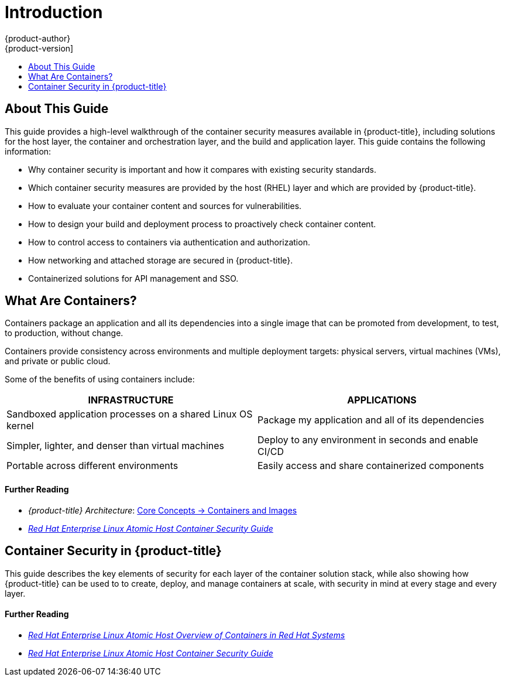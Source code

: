 [[security-intro]]
= Introduction
{product-author}
{product-version]
:data-uri:
:icons:
:experimental:
:toc: macro
:toc-title:
:prewrap!:

toc::[]

[[security-intro-about-this-guide]]
== About This Guide

This guide provides a high-level walkthrough of the container security measures
available in {product-title}, including solutions for the host layer, the
container and orchestration layer, and the build and application layer. This
guide contains the following information:

- Why container security is important and how it compares with existing security standards.
- Which container security measures are provided by the host (RHEL) layer and
which are provided by {product-title}.
- How to evaluate your container content and sources for vulnerabilities.
- How to design your build and deployment process to proactively check container content.
- How to control access to containers via authentication and authorization.
- How networking and attached storage are secured in {product-title}.
- Containerized solutions for API management and SSO.

[[security-intro-what-are-containers]]
== What Are Containers?

Containers package an application and all its dependencies into a single image
that can be promoted from development, to test, to production, without change.

Containers provide consistency across environments and multiple deployment
targets: physical servers, virtual machines (VMs), and private or public cloud.

Some of the benefits of using containers include:

// image::whatarecontainers.png["What Are Containers?", align="center"]

[options="header",frame="all",grid="none"]
|===
|INFRASTRUCTURE |APPLICATIONS

|Sandboxed application processes on a shared Linux OS kernel
|Package my application and all of its dependencies

|Simpler, lighter, and denser than virtual machines
|Deploy to any environment in seconds and enable CI/CD

|Portable across different environments
|Easily access and share containerized components
|===

[discrete]
[[security-intro-further-reading-1]]
==== Further Reading

- _{product-title} Architecture_:  xref:../architecture/core_concepts/containers_and_images.adoc#architecture-core-concepts-containers-and-images[Core Concepts -> Containers and Images]
-  link:https://access.redhat.com/documentation/en-us/red_hat_enterprise_linux_atomic_host/7/html/container_security_guide/[_Red Hat Enterprise Linux Atomic Host Container Security Guide_]

[[security-intro-enterprise]]
== Container Security in {product-title}

This guide describes the key elements of security for each layer of the
container solution stack, while also showing how {product-title} can be used to
to create, deploy, and manage containers at scale, with security in mind at
every stage and every layer.

[discrete]
[[security-intro-further-reading-2]]
==== Further Reading

- link:https://access.redhat.com/documentation/en-us/red_hat_enterprise_linux_atomic_host/7/html/overview_of_containers_in_red_hat_systems/[_Red Hat Enterprise Linux Atomic Host Overview of Containers in Red Hat Systems_]
-  link:https://access.redhat.com/documentation/en-us/red_hat_enterprise_linux_atomic_host/7/html/container_security_guide/[_Red Hat Enterprise Linux Atomic Host Container Security Guide_]
